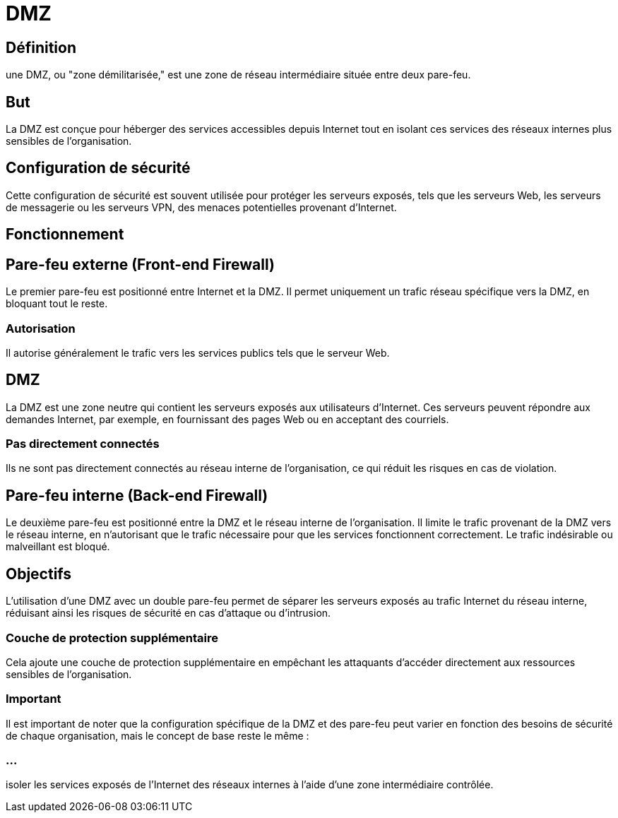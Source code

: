 = DMZ
:revealjs_theme: beige
:source-highlighter: highlight.js
:icons: font

== Définition

une DMZ, ou "zone démilitarisée," est une zone de réseau intermédiaire située entre deux pare-feu. 

== But

La DMZ est conçue pour héberger des services accessibles depuis Internet tout en isolant ces services des réseaux internes plus sensibles de l'organisation. 


== Configuration de sécurité

Cette configuration de sécurité est souvent utilisée pour protéger les serveurs exposés, tels que les serveurs Web, les serveurs de messagerie ou les serveurs VPN, des menaces potentielles provenant d'Internet.


== Fonctionnement

== Pare-feu externe (Front-end Firewall) 

Le premier pare-feu est positionné entre Internet et la DMZ. Il permet uniquement un trafic réseau spécifique vers la DMZ, en bloquant tout le reste. 


=== Autorisation

Il autorise généralement le trafic vers les services publics tels que le serveur Web.

== DMZ 

La DMZ est une zone neutre qui contient les serveurs exposés aux utilisateurs d'Internet. Ces serveurs peuvent répondre aux demandes Internet, par exemple, en fournissant des pages Web ou en acceptant des courriels. 

=== Pas directement connectés

Ils ne sont pas directement connectés au réseau interne de l'organisation, ce qui réduit les risques en cas de violation.


== Pare-feu interne (Back-end Firewall) 

Le deuxième pare-feu est positionné entre la DMZ et le réseau interne de l'organisation. Il limite le trafic provenant de la DMZ vers le réseau interne, en n'autorisant que le trafic nécessaire pour que les services fonctionnent correctement. Le trafic indésirable ou malveillant est bloqué.


== Objectifs

L'utilisation d'une DMZ avec un double pare-feu permet de séparer les serveurs exposés au trafic Internet du réseau interne, réduisant ainsi les risques de sécurité en cas d'attaque ou d'intrusion. 


=== Couche de protection supplémentaire

Cela ajoute une couche de protection supplémentaire en empêchant les attaquants d'accéder directement aux ressources sensibles de l'organisation.


=== Important

Il est important de noter que la configuration spécifique de la DMZ et des pare-feu peut varier en fonction des besoins de sécurité de chaque organisation, mais le concept de base reste le même : 

=== ...

isoler les services exposés de l'Internet des réseaux internes à l'aide d'une zone intermédiaire contrôlée.